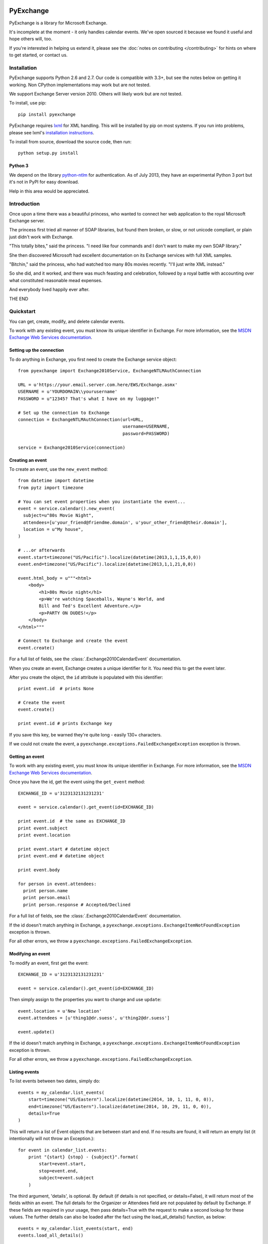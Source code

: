 PyExchange
==========

.. module:: pyexchange

PyExchange is a library for Microsoft Exchange.

It's incomplete at the moment - it only handles calendar events. We've open sourced it because we found it useful and hope others will, too.

If you're interested in helping us extend it, please see the :doc:`notes on contributing </contributing>` for hints on where to get started, or contact us.

Installation
------------

PyExchange supports Python 2.6 and 2.7. Our code is compatible with 3.3+, but see the notes below on getting it working. Non CPython implementations may work but are not tested.

We support Exchange Server version 2010. Others will likely work but are not tested.

To install, use pip::

    pip install pyexchange

PyExchange requires `lxml <http://lxml.de>`_ for XML handling. This will be installed by pip on most systems. If you run into problems, please see lxml's `installation instructions <http://lxml.de/installation.html>`_.

To install from source, download the source code, then run::

    python setup.py install

Python 3
````````

We depend on the library `python-ntlm <https://code.google.com/p/python-ntlm/>`_ for authentication. As of July 2013, they have an experimental Python 3 port but it's not in PyPI for easy download.

Help in this area would be appreciated.

Introduction
------------

Once upon a time there was a beautiful princess, who wanted to connect her web application to the royal Microsoft Exchange server.

The princess first tried all manner of SOAP libraries, but found them broken, or slow, or not unicode compliant, or plain just didn't work with Exchange.

"This totally bites," said the princess. "I need like four commands and I don't want to make my own SOAP library."

She then discovered Microsoft had excellent documentation on its Exchange services with full XML samples.

"Bitchin," said the princess, who had watched too many 80s movies recently. "I'll just write XML instead."

So she did, and it worked, and there was much feasting and celebration, followed by a royal battle with accounting over what constituted reasonable mead expenses.

And everybody lived happily ever after.

THE END

Quickstart
----------

You can get, create, modify, and delete calendar events.

To work with any existing event, you must know its unique identifier in Exchange. For more information, see the `MSDN Exchange Web Services documentation <http://msdn.microsoft.com/en-us/library/aa580234(v=exchg.140).aspx>`_.

Setting up the connection
`````````````````````````

To do anything in Exchange, you first need to create the Exchange service object::

    from pyexchange import Exchange2010Service, ExchangeNTLMAuthConnection

    URL = u'https://your.email.server.com.here/EWS/Exchange.asmx'
    USERNAME = u'YOURDOMAIN\\yourusername'
    PASSWORD = u"12345? That's what I have on my luggage!"

    # Set up the connection to Exchange
    connection = ExchangeNTLMAuthConnection(url=URL,
                                            username=USERNAME,
                                            password=PASSWORD)

    service = Exchange2010Service(connection)

Creating an event
`````````````````
To create an event, use the ``new_event`` method::

    from datetime import datetime
    from pytz import timezone

    # You can set event properties when you instantiate the event...
    event = service.calendar().new_event(
      subject=u"80s Movie Night",
      attendees=[u'your_friend@friendme.domain', u'your_other_friend@their.domain'],
      location = u"My house",
    )

    # ...or afterwards
    event.start=timezone("US/Pacific").localize(datetime(2013,1,1,15,0,0))
    event.end=timezone("US/Pacific").localize(datetime(2013,1,1,21,0,0))

    event.html_body = u"""<html>
        <body>
            <h1>80s Movie night</h1>
            <p>We're watching Spaceballs, Wayne's World, and
            Bill and Ted's Excellent Adventure.</p>
            <p>PARTY ON DUDES!</p>
        </body>
    </html>"""

    # Connect to Exchange and create the event
    event.create()

For a full list of fields, see the :class:`.Exchange2010CalendarEvent` documentation.

When you create an event, Exchange creates a unique identifier for it. You need this to get the event later.

After you create the object, the ``id`` attribute is populated with this identifier::

    print event.id  # prints None

    # Create the event
    event.create()

    print event.id # prints Exchange key

If you save this key, be warned they're quite long - easily 130+ characters.

If we could not create the event, a ``pyexchange.exceptions.FailedExchangeException`` exception is thrown.

Getting an event
````````````````

To work with any existing event, you must know its unique identifier in Exchange. For more information, see the `MSDN Exchange Web Services documentation <http://msdn.microsoft.com/en-us/library/aa580234(v=exchg.140).aspx>`_.

Once you have the id, get the event using the ``get_event`` method::

    EXCHANGE_ID = u'3123132131231231'

    event = service.calendar().get_event(id=EXCHANGE_ID)

    print event.id  # the same as EXCHANGE_ID
    print event.subject
    print event.location

    print event.start # datetime object
    print event.end # datetime object

    print event.body

    for person in event.attendees:
      print person.name
      print person.email
      print person.response # Accepted/Declined

For a full list of fields, see the :class:`.Exchange2010CalendarEvent` documentation.

If the id doesn't match anything in Exchange, a ``pyexchange.exceptions.ExchangeItemNotFoundException`` exception is thrown.

For all other errors, we throw a ``pyexchange.exceptions.FailedExchangeException``.

Modifying an event
``````````````````

To modify an event, first get the event::

    EXCHANGE_ID = u'3123132131231231'

    event = service.calendar().get_event(id=EXCHANGE_ID)

Then simply assign to the properties you want to change and use ``update``::

    event.location = u'New location'
    event.attendees = [u'thing1@dr.suess', u'thing2@dr.suess']

    event.update()

If the id doesn't match anything in Exchange, a ``pyexchange.exceptions.ExchangeItemNotFoundException`` exception is thrown.

For all other errors, we throw a ``pyexchange.exceptions.FailedExchangeException``.

Listing events
``````````````

To list events between two dates, simply do::

    events = my_calendar.list_events(
        start=timezone("US/Eastern").localize(datetime(2014, 10, 1, 11, 0, 0)),
        end=timezone("US/Eastern").localize(datetime(2014, 10, 29, 11, 0, 0)),
        details=True
    )

This will return a list of Event objects that are between start and end. If no results are found, it will return an empty list (it intentionally will not throw an Exception.)::

    for event in calendar_list.events:
        print "{start} {stop} - {subject}".format(
            start=event.start,
            stop=event.end,
            subject=event.subject
        )

The third argument, 'details', is optional. By default (if details is not specified, or details=False), it will return most of the fields within an event. The full details for the Organizer or Attendees field are not populated by default by Exchange. If these fields are required in your usage, then pass details=True with the request to make a second lookup for these values. The further details can also be loaded after the fact using the load_all_details() function, as below::

    events = my_calendar.list_events(start, end)
    events.load_all_details()

Cancelling an event
```````````````````

To cancel an event, simply do::

    event = my_calendar.get_event(id=EXCHANGE_ID)

    event.cancel()

If the id doesn't match anything in Exchange, a ``pyexchange.exceptions.ExchangeItemNotFoundException`` exception is thrown.

For all other errors, we throw a ``pyexchange.exceptions.FailedExchangeException``.

Resending invitations
`````````````````````

To resend invitations to all participants, do::

    event = my_calendar.get_event(id=EXCHANGE_ID)

    event.resend_invitations()

Creating a new calendar
```````````````````````

To create a new exchange calendar, do::

    calendar = service.folder().new_folder(
        display_name="New Name",        # This will be the display name for the new calendar.  Can be set to whatever you want.
        folder_type="CalendarFolder",   # This MUST be set to the value "CalendarFolder".  It tells exchange what type of folder to create.
        parent_id='calendar',           # This does not have to be 'calendar' but is recommended.  The value 'calendar' will resolve to the base Calendar folder.
    )
    calendar.create()

By creating a folder of the type "CalendarFolder", you are creating a new calendar.

Other tips and tricks
`````````````````````

You can pickle events if you need to serialize them. (We do this to send invites asynchronously.) ::

    import pickle

    # create event
    event = service.calendar().new_event()
    
    event.subject = u"80s Movie Night"
    event.start=timezone("US/Pacific").localize(datetime(2013,1,1,15,0,0))
    event.end=timezone("US/Pacific").localize(datetime(2013,1,1,21,0,0))

    # Pickle event
    pickled_event = pickle.dumps(event)

    # Unpickle
    rehydrated_event = pickle.loads(pickled_event)
    print rehydrated_event.subject # "80s Movie Night"


To disable SSL certificate validation (e.g. when using corporate intranet) use this class (as per `requests doc <http://docs.python-requests.org/en/latest/user/advanced/#ssl-cert-verification>`_): ::

    class UnverifiedConnection(ExchangeNTLMAuthConnection):
        def build_session(self):
            super().build_session()
            self.session.verify = False


Changelog
---------

* :doc:`changelog </changelog>`

Support
-------

To report bugs or get support, please use the `Github issue tracker <https://github.com/linkedin/pyexchange/issues>`_.

Indices and tables
==================

* :ref:`genindex`
* :ref:`modindex`
* :ref:`search`

